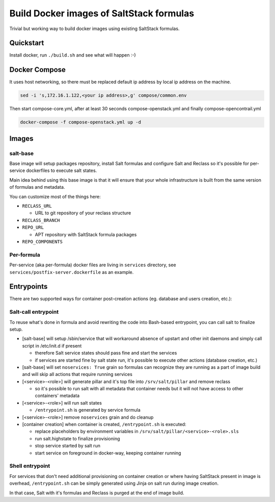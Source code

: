 =========================================
Build Docker images of SaltStack formulas
=========================================

Trivial but working way to build docker images using existing SaltStack
formulas.

Quickstart
==========

Install docker, run ``./build.sh`` and see what will happen :-)

Docker Compose
================

It uses host networking, so there must be replaced default ip address by local ip address on the machine.

.. code-block:: bash

    sed -i 's,172.16.1.122,<your ip address>,g' compose/common.env

Then start compose-core.yml, after at least 30 seconds compose-openstack.yml and finally compose-opencontrail.yml

.. code-block:: bash

    docker-compose -f compose-openstack.yml up -d

Images
======

salt-base
---------

Base image will setup packages repository, install Salt formulas and configure
Salt and Reclass so it's possible for per-service dockerfiles to execute salt
states.

Main idea behind using this base image is that it will ensure that your whole
infrastructure is built from the same version of formulas and metadata.

You can customize most of the things here:

- ``RECLASS_URL``

  - URL to git repository of your reclass structure

- ``RECLASS_BRANCH``
- ``REPO_URL``

  - APT repository with SaltStack formula packages

- ``REPO_COMPONENTS``

Per-formula
-----------

Per-service (aka per-formula) docker files are living in ``services``
directory, see ``services/postfix-server.dockerfile`` as an example.

Entrypoints
===========

There are two supported ways for container post-creation actions (eg. database
and users creation, etc.):

Salt-call entrypoint
--------------------

To reuse what's done in formula and avoid rewriting the code into Bash-based
entrypoint, you can call salt to finalize setup.

- [salt-base] will setup /sbin/service that will workaround absence of upstart
  and other init daemons and simply call script in /etc/init.d if present

  - therefore Salt service states should pass fine and start the services
  - if services are started fine by salt state run, it's possible to execute
    other actions (database creation, etc.)

- [salt-base] will set ``noservices: True`` grain so formulas can recognize
  they are running as a part of image build and will skip all actions that
  require running services

- [<service>-<role>] will generate pillar and it's top file into
  ``/srv/salt/pillar`` and remove reclass

  - so it's possible to run salt with all metadata that container needs but it
    will not have access to other containers' metadata

- [<service>-<role>] will run salt states

  - ``/entrypoint.sh`` is generated by service formula

- [<service>-<role>] remove ``noservices`` grain and do cleanup

- [container creation] when container is created, ``/entrypoint.sh`` is
  executed:

  - replace placeholders by environment variables in
    ``/srv/salt/pillar/<service>-<role>.sls``
  - run salt.highstate to finalize provisioning
  - stop service started by salt run
  - start service on foreground in docker-way, keeping container running

Shell entrypoint
----------------

For services that don't need additional provisioning on container creation or
where having SaltStack present in image is overhead, ``/entrypoint.sh`` can be
simply generated using Jinja on salt run during image creation.

In that case, Salt with it's formulas and Reclass is purged at the end of
image build.
